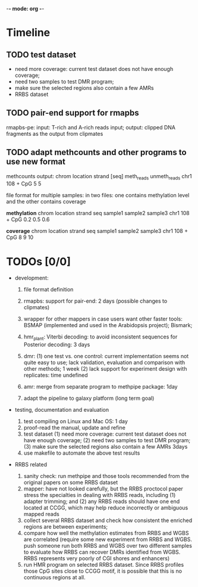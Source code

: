 -*- mode: org -*-
#+STARTUP: overview
#+STARTUP: hideblocks
#+STARTUP: hidestars

* Timeline
** TODO test dataset  
   DEADLINE: <2012-11-06 Tue> SCHEDULED: <2012-11-06 Tue>
   - need more coverage: current test dataset does not have enough
     coverage;
   - need two samples to test DMR program;
   - make sure the selected regions also contain a few AMRs
   - RRBS dataset

** TODO pair-end support for rmapbs
   DEADLINE: <2012-11-09 Fri> SCHEDULED: <2012-11-06 Tue>

   rmapbs-pe: input: T-rich and A-rich reads input; output: clipped
   DNA fragments as the output from clipmates

** TODO adapt methcounts and other programs to use new format
   DEADLINE: <2012-11-13 Tue> SCHEDULED: <2012-11-11 Sun>

methcounts output:
chrom location strand [seq] meth_reads unmeth_reads 
chr1  108      +      CpG   5          5

file format for multiple samples: in two files: one contains
methylation level and the other contains coverage

*methylation* 
chrom location strand seq  sample1 sample2 sample3
chr1  108   + CpG 0.2 0.5 0.6


*coverage* 
chrom location strand seq  sample1 sample2 sample3
chr1  108   + CpG 8 9 10

* TODOs [0/0]
- development: 

  1. file format definition

  2. rmapbs: support for pair-end: 2 days (possible changes to clipmates)

  3. wrapper for other mappers in case users want other faster tools:
     BSMAP (implemented and used in the Arabidopsis project); Bismark;   

  4. hmr_plant: Viterbi decoding: to avoid inconsistent sequences for
     Posterior decoding: 3 days  

  5. dmr: (1) one test vs. one control: current implementation seems
     not quite easy to use; lack validation, evaluation and comparison
     with other methods; 1 week (2) lack support for experiment design
     with replicates: time undefined

  6. amr: merge from separate program to methpipe package: 1day
	 
  7. adapt the pipeline to galaxy platform (long term goal)
	 
- testing, documentation and evaluation 
  
  1. test compiling on Linux and Mac OS: 1 day 
  2. proof-read the manual, update and refine 
  3. test dataset (1) need more coverage: current test dataset does
     not have enough coverage; (2) need two samples to test DMR
     program; (3) make sure the selected regions also contain a few
     AMRs  3days
  4. use makefile to automate the above test results

- RRBS related
  1. sanity check: run methpipe and those tools recommended from the
     original papers on some RRBS dataset
  2. mapper: have not looked carefully, but the RRBS proctocol paper
     stress the specialties in dealing with RRBS reads, including (1)
     adapter trimming; and (2) any RRBS reads should have one end
     located at CCGG, which may help reduce incorrectly or ambiguous
     mapped reads  
  3. collect several RRBS dataset and check how consistent the
     enriched regions are between experiments;
  4. compare how well the methylation estimates from RRBS and WGBS
     are correlated (require some new experiment from RRBS and
     WGBS. push someone run both RRBS and WGBS over two different
     samples to evaluate how RRBS can recover DMRs identified from
     WGBS. RRBS represents very poorly of CGI shores and enhancers)
  5. run HMR program on selected RRBS dataset. Since RRBS profiles
     those CpG sites close to CCGG motif, it is possible that this is
     no continuous regions at all.
